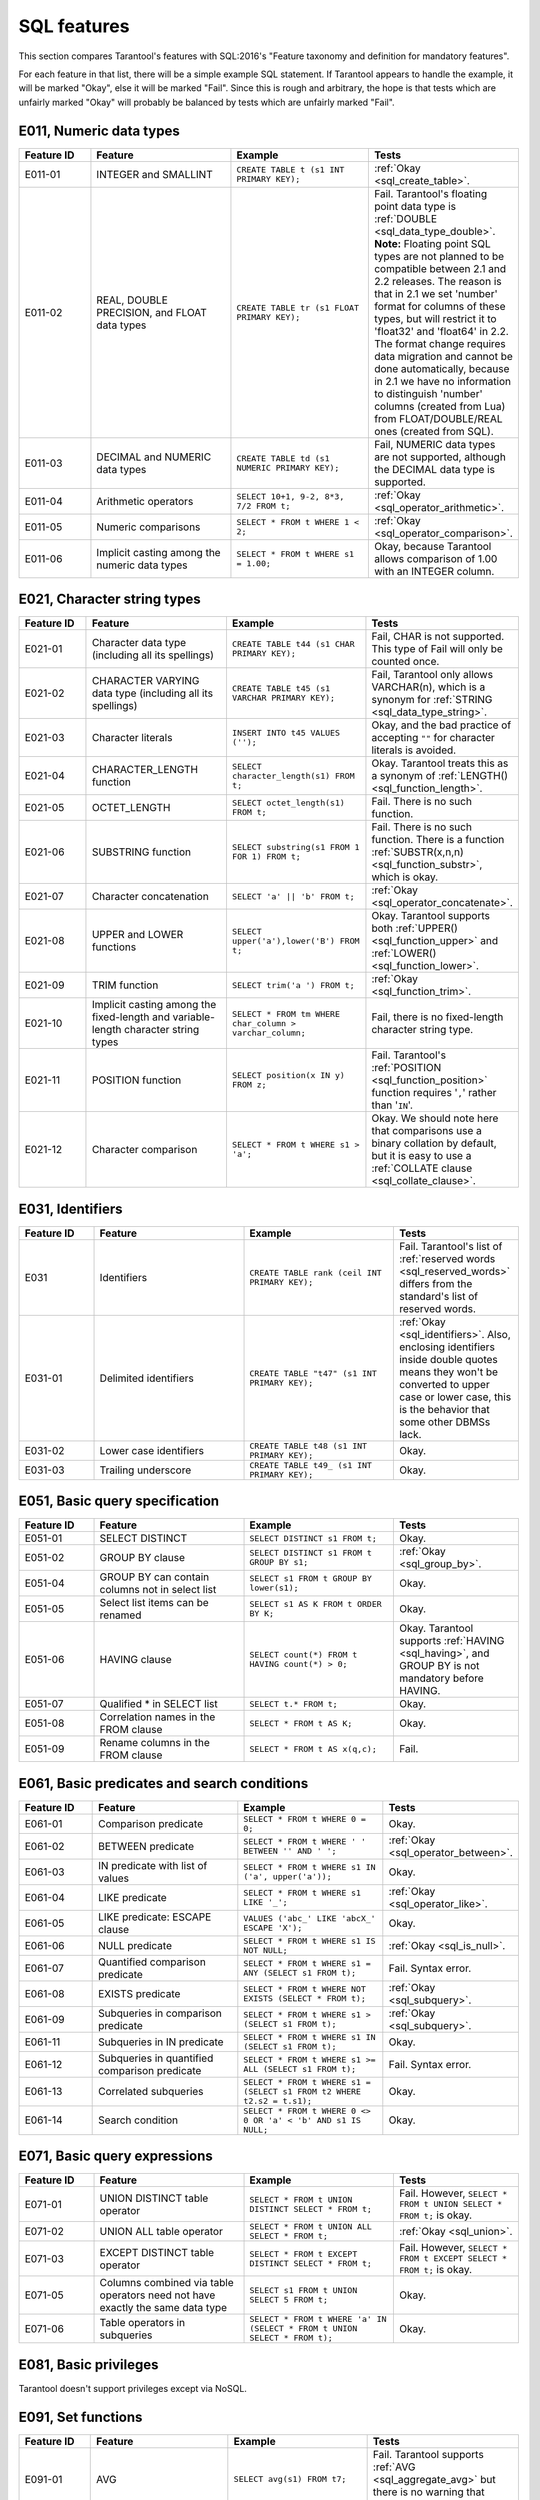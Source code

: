 .. _sql:

SQL features
============

This section compares Tarantool's features with SQL:2016's "Feature taxonomy and definition
for mandatory features".

For each feature in that list, there will be a simple example SQL
statement.
If Tarantool appears to handle the example, it will be marked "Okay",
else it will be marked "Fail".
Since this is rough and arbitrary, the hope is that tests which are unfairly
marked "Okay" will probably be balanced by tests which are unfairly marked "Fail".


E011, Numeric data types
------------------------

..  container:: table

    ..  list-table::
        :widths: 15 30 30 25
        :header-rows: 1

        *   -   Feature ID
            -   Feature
            -   Example
            -   Tests
        *   -   E011-01
            -   INTEGER and SMALLINT
            -   ``CREATE TABLE t (s1 INT PRIMARY KEY);``
            -   :ref:`Okay <sql_create_table>`.
        *   -   E011-02
            -   REAL, DOUBLE PRECISION, and FLOAT data types
            -   ``CREATE TABLE tr (s1 FLOAT PRIMARY KEY);``
            -   Fail. Tarantool's floating point data type is
                :ref:`DOUBLE <sql_data_type_double>`.
                **Note:** Floating point SQL types are not planned to
                be compatible between 2.1 and 2.2 releases. The reason
                is that in 2.1 we set 'number' format for columns of
                these types, but will restrict it to 'float32' and
                'float64' in 2.2. The format change requires data
                migration and cannot be done automatically, because in
                2.1 we have no information to distinguish 'number'
                columns (created from Lua) from FLOAT/DOUBLE/REAL ones
                (created from SQL).
        *   -   E011-03
            -   DECIMAL and NUMERIC data types
            -   ``CREATE TABLE td (s1 NUMERIC PRIMARY KEY);``
            -   Fail, NUMERIC data types are not supported,
                although the DECIMAL data type is supported.
        *   -   E011-04
            -   Arithmetic operators
            -   ``SELECT 10+1, 9-2, 8*3, 7/2 FROM t;``
            -   :ref:`Okay <sql_operator_arithmetic>`.                  
        *   -   E011-05
            -   Numeric comparisons
            -   ``SELECT * FROM t WHERE 1 < 2;``
            -   :ref:`Okay <sql_operator_comparison>`.
        *   -   E011-06
            -   Implicit casting among the numeric data types
            -   ``SELECT * FROM t WHERE s1 = 1.00;``
            -   Okay, because Tarantool allows comparison of 1.00 with an INTEGER column.


E021, Character string types
----------------------------

..  container:: table

    ..  list-table::
        :widths: 15 30 30 25
        :header-rows: 1

        *   -   Feature ID
            -   Feature
            -   Example
            -   Tests 
        *   -   E021-01
            -   Character data type (including all its spellings)
            -   ``CREATE TABLE t44 (s1 CHAR PRIMARY KEY);``
            -   Fail, CHAR is not supported. This type of Fail will only be counted once.
        *   -   E021-02
            -   CHARACTER VARYING data type (including all its spellings)
            -   ``CREATE TABLE t45 (s1 VARCHAR PRIMARY KEY);``
            -   Fail, Tarantool only allows VARCHAR(n), which is a
                synonym for :ref:`STRING <sql_data_type_string>`.     
        *   -   E021-03
            -   Character literals
            -   ``INSERT INTO t45 VALUES ('');``
            -   Okay, and the bad practice of accepting ``""`` for
                character literals is avoided.                        
        *   -   E021-04
            -   CHARACTER_LENGTH function
            -   ``SELECT character_length(s1) FROM t;``
            -   Okay. Tarantool treats this as a synonym of
                :ref:`LENGTH() <sql_function_length>`.                
        *   -   E021-05
            -   OCTET_LENGTH
            -   ``SELECT octet_length(s1) FROM t;``
            -   Fail. There is no such function.
        *   -   E021-06
            -   SUBSTRING function
            -   ``SELECT substring(s1 FROM 1 FOR 1) FROM t;``
            -   Fail. There is no such function. There is a function
                :ref:`SUBSTR(x,n,n) <sql_function_substr>`, which is okay.
        *   -   E021-07
            -   Character concatenation
            -   ``SELECT 'a' || 'b' FROM t;``
            -   :ref:`Okay <sql_operator_concatenate>`.               
        *   -   E021-08
            -   UPPER and LOWER functions
            -   ``SELECT upper('a'),lower('B') FROM t;``
            -   Okay. Tarantool supports both
                :ref:`UPPER() <sql_function_upper>` and
                :ref:`LOWER() <sql_function_lower>`.
        *   -   E021-09
            -   TRIM function
            -   ``SELECT trim('a ') FROM t;``
            -   :ref:`Okay <sql_function_trim>`.
        *   -   E021-10
            -   Implicit casting among the fixed-length and
                variable-length character string types
            -   ``SELECT * FROM tm WHERE char_column > varchar_column;``
            -   Fail, there is no fixed-length character string type.
        *   -   E021-11
            -   POSITION function
            -   ``SELECT position(x IN y) FROM z;``
            -   Fail. Tarantool's :ref:`POSITION <sql_function_position>` function
                requires '``,``' rather than '``IN``'.
        *   -   E021-12
            -   Character comparison
            -   ``SELECT * FROM t WHERE s1 > 'a';``
            -   Okay. We should note here that comparisons use a binary
                collation by default, but it is easy to use a
                :ref:`COLLATE clause <sql_collate_clause>`. 


E031, Identifiers
-----------------

..  container:: table

    ..  list-table::
        :widths: 15 30 30 25
        :header-rows: 1

        *   -   Feature ID
            -   Feature
            -   Example
            -   Tests
        *   -   E031
            -   Identifiers
            -   ``CREATE TABLE rank (ceil INT PRIMARY KEY);``
            -   Fail. Tarantool's list of
                :ref:`reserved words <sql_reserved_words>`   
                differs from the standard's list of reserved words.   
        *   -   E031-01
            -   Delimited identifiers
            -   ``CREATE TABLE "t47" (s1 INT PRIMARY KEY);``
            -   :ref:`Okay <sql_identifiers>`.
                Also, enclosing identifiers inside double quotes
                means they won't be converted to upper case or lower
                case, this is the behavior that some other DBMSs lack.
        *   -   E031-02
            -   Lower case identifiers
            -   ``CREATE TABLE t48 (s1 INT PRIMARY KEY);``
            -   Okay.   
        *   -   E031-03
            -   Trailing underscore
            -   ``CREATE TABLE t49_ (s1 INT PRIMARY KEY);``
            -   Okay. 


E051, Basic query specification
-------------------------------

..  container:: table

    ..  list-table::
        :widths: 15 30 30 25
        :header-rows: 1

        *   -   Feature ID
            -   Feature
            -   Example
            -   Tests
        *   -   E051-01   
            -   SELECT DISTINCT
            -   ``SELECT DISTINCT s1 FROM t;``
            -   Okay.
        *   -   E051-02
            -   GROUP BY clause
            -   ``SELECT DISTINCT s1 FROM t GROUP BY s1;``
            -   :ref:`Okay <sql_group_by>`.
        *   -   E051-04
            -   GROUP BY can contain columns not in select list
            -   ``SELECT s1 FROM t GROUP BY lower(s1);``
            -   Okay.
        *   -   E051-05
            -   Select list items can be renamed
            -   ``SELECT s1 AS K FROM t ORDER BY K;``
            -   Okay.
        *   -   E051-06
            -   HAVING clause
            -   ``SELECT count(*) FROM t HAVING count(*) > 0;``
            -   Okay. Tarantool supports :ref:`HAVING <sql_having>`, and GROUP BY is not
                mandatory before HAVING.
        *   -   E051-07
            -   Qualified * in SELECT list
            -   ``SELECT t.* FROM t;``
            -   Okay.
        *   -   E051-08
            -   Correlation names in the FROM clause
            -   ``SELECT * FROM t AS K;``
            -   Okay.
        *   -   E051-09
            -   Rename columns in the FROM clause
            -   ``SELECT * FROM t AS x(q,c);``
            -   Fail.


E061, Basic predicates and search conditions
--------------------------------------------

..  container:: table

    ..  list-table::
        :widths: 15 30 30 25
        :header-rows: 1

        *   -   Feature ID
            -   Feature
            -   Example
            -   Tests
        *   -   E061-01
            -   Comparison predicate
            -   ``SELECT * FROM t WHERE 0 = 0;``
            -   Okay.   
        *   -   E061-02
            -   BETWEEN predicate
            -   ``SELECT * FROM t WHERE ' ' BETWEEN '' AND ' ';``
            -   :ref:`Okay <sql_operator_between>`.
        *   -   E061-03
            -   IN predicate with list of values
            -   ``SELECT * FROM t WHERE s1 IN ('a', upper('a'));``
            -   Okay.
        *   -   E061-04
            -   LIKE predicate
            -   ``SELECT * FROM t WHERE s1 LIKE '_';``
            -   :ref:`Okay <sql_operator_like>`.
        *   -   E061-05
            -   LIKE predicate: ESCAPE clause
            -   ``VALUES ('abc_' LIKE 'abcX_' ESCAPE 'X');``
            -   Okay.
        *   -   E061-06
            -   NULL predicate
            -   ``SELECT * FROM t WHERE s1 IS NOT NULL;``
            -   :ref:`Okay <sql_is_null>`.
        *   -   E061-07
            -   Quantified comparison predicate
            -   ``SELECT * FROM t WHERE s1 = ANY (SELECT s1 FROM t);``
            -   Fail. Syntax error.
        *   -   E061-08
            -   EXISTS predicate
            -   ``SELECT * FROM t WHERE NOT EXISTS (SELECT * FROM t);``
            -   :ref:`Okay <sql_subquery>`.
        *   -   E061-09   
            -   Subqueries in comparison predicate
            -   ``SELECT * FROM t WHERE s1 > (SELECT s1 FROM t);``
            -   :ref:`Okay <sql_subquery>`.
        *   -   E061-11
            -   Subqueries in IN predicate
            -   ``SELECT * FROM t WHERE s1 IN (SELECT s1 FROM t);``
            -   Okay.
        *   -   E061-12
            -   Subqueries in quantified comparison predicate
            -   ``SELECT * FROM t WHERE s1 >= ALL (SELECT s1 FROM t);``
            -   Fail. Syntax error.
        *   -   E061-13
            -   Correlated subqueries
            -   ``SELECT * FROM t WHERE s1 = (SELECT s1 FROM t2 WHERE t2.s2 = t.s1);``
            -   Okay.
        *   -   E061-14
            -   Search condition
            -   ``SELECT * FROM t WHERE 0 <> 0 OR 'a' < 'b' AND s1 IS NULL;``
            -   Okay.


E071, Basic query expressions
-----------------------------

..  container:: table

    ..  list-table::
        :widths: 15 30 30 25
        :header-rows: 1

        *   -   Feature ID
            -   Feature
            -   Example
            -   Tests
        *   -   E071-01
            -   UNION DISTINCT table operator
            -   ``SELECT * FROM t UNION DISTINCT SELECT * FROM t;``
            -   Fail. However,
                ``SELECT * FROM t UNION SELECT * FROM t;`` is okay.
        *   -   E071-02
            -   UNION ALL table operator
            -   ``SELECT * FROM t UNION ALL SELECT * FROM t;``
            -   :ref:`Okay <sql_union>`.
        *   -   E071-03
            -   EXCEPT DISTINCT table operator
            -   ``SELECT * FROM t EXCEPT DISTINCT SELECT * FROM t;``
            -   Fail. However,   
                ``SELECT * FROM t EXCEPT SELECT * FROM t;`` is okay.  
        *   -   E071-05
            -   Columns combined via table operators need not
                have exactly the same data type
            -   ``SELECT s1 FROM t UNION SELECT 5 FROM t;``
            -   Okay.
        *   -   E071-06
            -   Table operators in subqueries
            -   ``SELECT * FROM t WHERE 'a' IN (SELECT * FROM t UNION SELECT * FROM t);``
            -   Okay.


E081, Basic privileges
----------------------

Tarantool doesn't support privileges except via NoSQL.


E091, Set functions
-------------------

..  container:: table

    ..  list-table::
        :widths: 15 30 30 25
        :header-rows: 1

        *   -   Feature ID
            -   Feature
            -   Example
            -   Tests        
        *   -   E091-01
            -   AVG
            -   ``SELECT avg(s1) FROM t7;``
            -   Fail. Tarantool supports   
                :ref:`AVG <sql_aggregate_avg>` but there is no warning
                that NULLs are eliminated.   
        *   -   E091-02   
            -   COUNT
            -   ``SELECT count(*) FROM t7 WHERE s1 > 0;``
            -   :ref:`Okay <sql_aggregate_count_row>`.
        *   -   E091-03   
            -   MAX
            -   ``SELECT max(s1) FROM t7 WHERE s1 > 0;``
            -   :ref:`Okay <sql_aggregate_max>`.
        *   -   E091-04   
            -   MIN
            -   ``SELECT min(s1) FROM t7 WHERE s1 > 0;``
            -   :ref:`Okay <sql_aggregate_min>`.   
        *   -   E091-05   
            -   SUM
            -   ``SELECT sum(1) FROM t7 WHERE s1 > 0;``
            -   :ref:`Okay <sql_aggregate_sum>`.   
        *   -   E091-06   
            -   ALL quantifier
            -   ``SELECT sum(ALL s1) FROM t7 WHERE s1 > 0;``   
            -   Okay.   
        *   -   E091-07   
            -   DISTINCT quantifier
            -   ``SELECT sum(DISTINCT s1) FROM t7 WHERE s1 > 0;``
            -   Okay.  


E101, Basic data manipulation
-----------------------------

..  container:: table

    ..  list-table::
        :widths: 15 30 30 25
        :header-rows: 1

        *   -   Feature ID
            -   Feature
            -   Example
            -   Tests
        *   -   E101-01   
            -   INSERT statement
            -   ``INSERT INTO t (s1,s2) VALUES (1,''), (2,NULL), (3,55);``
            -   :ref:`Okay <sql_insert>`.      
        *   -   E101-03
            -   Searched UPDATE statement
            -   ``UPDATE t SET s1 = NULL WHERE s1 IN (SELECT s1 FROM t2);``
            -   :ref:`Okay <sql_update>`.   
        *   -   E101-04   
            -   Searched DELETE statement
            -   ``DELETE FROM t WHERE s1 IN (SELECT s1 FROM t);``
            -   :ref:`Okay <sql_delete>`.   


E111, Single row SELECT statement
---------------------------------   

..  container:: table

    ..  list-table::
        :widths: 15 30 30 25
        :header-rows: 1

        *   -   Feature ID
            -   Feature
            -   Example
            -   Tests
        *   -   E111   
            -   Single row SELECT statement
            -   ``SELECT count(*) FROM t;``
            -   :ref:`Okay <sql_SELECT>`.   
   
   
E121, Basic cursor support   
--------------------------

..  container:: table

    ..  list-table::
        :widths: 15 30 30 25
        :header-rows: 1

        *   -   Feature ID
            -   Feature
            -   Example
            -   Tests
        *   -   E121-01   
            -   DECLARE CURSOR   
            -
            -   Fail. Tarantool doesn't support cursors.   
        *   -   E121-02   
            -   ORDER BY columns need not be in select list
            -   ``SELECT s1 FROM t ORDER BY s2;``
            -   :ref:`Okay <sql_order_by>`.   
        *   -   E121-03   
            -   Value expressions in ORDER BY clause
            -   ``SELECT s1 FROM t7 ORDER BY -s1;``
            -   Okay.   
        *   -   E121-04   
            -   OPEN statement   
            -
            -   Fail. Tarantool doesn't support cursors.   
        *   -   E121-06   
            -   Positioned UPDATE statement   
            -
            -   Fail. Tarantool doesn't support cursors.   
        *   -   E121-07   
            -   Positioned DELETE statement   
            -
            -   Fail. Tarantool doesn't support cursors.   
        *   -   E121-08   
            -   CLOSE statement   
            -
            -   Fail. Tarantool doesn't support cursors.   
        *   -   E121-10   
            -   FETCH statement implicit next   
            -
            -   Fail. Tarantool doesn't support cursors. 
        *   -   E121-17   
            -   WITH HOLD cursors   
            -
            -   Fail. Tarantool doesn't support cursors.   


E131, Null value support
------------------------

..  container:: table

    ..  list-table::
        :widths: 15 30 30 25
        :header-rows: 1

        *   -   Feature ID
            -   Feature
            -   Example
            -   Tests
        *   -   E131   
            -   Null value support (nulls in lieu of values)
            -   ``SELECT s1 FROM t7 WHERE s1 IS NULL;``   
            -   Okay.   
   
   
E141, Basic integrity constraints   
---------------------------------   
   
..  container:: table

    ..  list-table::
        :widths: 15 30 30 25
        :header-rows: 1

        *   -   Feature ID
            -   Feature
            -   Example
            -   Tests
        *   -   E141-01   
            -   NOT NULL constraints
            -   ``CREATE TABLE t8 (s1 INT PRIMARY KEY, s2 INT NOT NULL);``
            -   :ref:`Okay <sql_table_constraint_def>`.   
        *   -   E141-02   
            -   UNIQUE constraints of NOT NULL columns
            -   ``CREATE TABLE t9 (s1 INT PRIMARY KEY , s2 INT NOT NULL UNIQUE);``
            -   :ref:`Okay <sql_table_constraint_def>`.   
        *   -   E141-03   
            -   PRIMARY KEY constraints
            -   ``CREATE TABLE t10 (s1 INT PRIMARY KEY);``   
            -   Okay, although Tarantool shouldn't always insist on   
                having a primary key.   
        *   -   E141-04   
            -   Basic FOREIGN KEY constraint with the NO ACTION default
                for both referential delete and referential update actions
            -   ``CREATE TABLE t11 (s0 INT PRIMARY KEY, s1 INT REFERENCES t10);``
            -   :ref:`Okay <sql_foreign_key>`.   
        *   -   E141-06   
            -   CHECK constraints
            -   ``CREATE TABLE t12 (s1 INT PRIMARY KEY, s2 INT, CHECK (s1 = s2));``
            -   Okay.  
        *   -   E141-07   
            -   Column defaults
            -   ``CREATE TABLE t13 (s1 INT PRIMARY KEY, s2 INT DEFAULT -1);``   
            -   Okay.
        *   -   E141-08   
            -   NOT NULL inferred on primary key
            -   ``CREATE TABLE t14 (s1 INT PRIMARY KEY);``   
            -   Okay. We are unable to insert NULL although we don't
                explicitly say the column is NOT NULL.   
        *   -   E141-10   
            -   Names in a foreign key can be specified in any order
            -   ``CREATE TABLE t15 (s1 INT, s2 INT, PRIMARY KEY (s1,s2));``
                ``CREATE TABLE t16 (s1 INT PRIMARY KEY, s2 INT, FOREIGN KEY (s2,s1) REFERENCES t15 (s1,s2));``   
            -   Okay.  
   
   
E151, Transaction support   
-------------------------

..  container:: table

    ..  list-table::
        :widths: 15 30 30 25
        :header-rows: 1

        *   -   Feature ID
            -   Feature
            -   Example
            -   Tests
        *   -   E151-01   
            -   COMMIT statement
            -   ``COMMIT;``   
            -   Fail. Tarantool supports   
                :ref:`COMMIT <sql_commit>` but it is necessary to say 
                :ref:`START TRANSACTION <sql_start_transaction>` first.
        *   -   E151-02   
            -   ROLLBACK statement
            -   ``ROLLBACK;``
            -   :ref:`Okay <sql_rollback>`.   
   
   
E152, Basic SET TRANSACTION statement
-------------------------------------

..  container:: table

    ..  list-table::
        :widths: 15 30 30 25
        :header-rows: 1

        *   -   Feature ID
            -   Feature
            -   Example
            -   Tests
        *   -   E152-01   
            -   SET TRANSACTION statement: ISOLATION SERIALIZABLE clause
            -   ``SET TRANSACTION ISOLATION LEVEL SERIALIZABLE;``   
            -   Fail. Syntax error.   
        *   -   E152-02
            -   SET TRANSACTION statement: READ ONLY and READ WRITE clauses
            -   ``SET TRANSACTION READ ONLY;``   
            -   Fail. Syntax error.   
         

E*, Other
---------

..  container:: table

    ..  list-table::
        :widths: 15 30 30 25
        :header-rows: 1

        *   -   Feature ID
            -   Feature
            -   Example
            -   Tests
        *   -   E153   
            -   Updatable queries with subqueries
            -   ``UPDATE "view_containing_subquery" SET column1=0;``
            -   Fail.     
        *   -   E161   
            -   SQL comments using leading double minus
            -   ``--comment;``
            -   :ref:`Okay <sql_tokens>`.   
        *   -   E171   
            -   SQLSTATE support
            -   ``DROP TABLE no_such_table;``   
            -   Fail. Tarantool returns an error message but not an SQLSTATE string.   
        *   -   E182
            -   Host language binding   
            -
            -   Okay. Any of the Tarantool connectors should be able
                to call :ref:`box.execute() <box-sql>`.   
   

F021, Basic information schema
------------------------------

..  container:: table

    ..  list-table::
        :widths: 15 30 30 25
        :header-rows: 1

        *   -   Feature ID
            -   Feature
            -   Example
            -   Tests
        *   -   F021   
            -   Basic information schema
            -   ``SELECT * from information_schema.tables;``   
            -   Fail. Tarantool's metadata is not in a schema with that
                name (not counted in the final score). 
   

F031, Basic schema manipulation
-------------------------------

..  container:: table

    ..  list-table::
        :widths: 15 30 30 25
        :header-rows: 1

        *   -   Feature ID
            -   Feature
            -   Example
            -   Tests
        *   -   F031-01   
            -   CREATE TABLE statement to create persistent base tables 
            -   ``CREATE TABLE t20 (t20_1 INT NOT NULL);``   
            -   Fail. We always have to specify PRIMARY KEY (we only count this flaw once).   
        *   -   F031-02   
            -   CREATE VIEW statement
            -   ``CREATE VIEW t21 AS SELECT * FROM t20;``
            -   :ref:`Okay <sql_create_view>`.   
        *   -   F031-03   
            -   GRANT statement   
            -
            -   Fail. Tarantool doesn't support privileges except via NoSQL. 
        *   -   F031-04   
            -   ALTER TABLE statement: add column
            -   ``ALTER TABLE t7 ADD COLUMN t7_2 VARCHAR(1) DEFAULT 'q';``
            -   Okay. Tarantool supports :ref:`ALTER TABLE <sql_alter_table>`,
                and support for ADD COLUMN was added in Tarantool 2.7.
        *   -   F031-13   
            -   DROP TABLE statement: RESTRICT clause
            -   ``DROP TABLE t20 RESTRICT;``   
            -   Fail. Tarantool supports :ref:`DROP TABLE <sql_drop_table>` but not this clause.   
        *   -   F031-16   
            -   DROP VIEW statement: RESTRICT clause
            -   ``DROP VIEW v2 RESTRICT;``   
            -   Fail. Tarantool supports :ref:`DROP VIEW <sql_drop_view>` but not this clause. 
        *   -   F031-19   
            -   REVOKE statement: RESTRICT clause   
            -
            -   Fail. Tarantool does not support privileges except via NoSQL.   

   
F041, Basic joined table   
------------------------
   
..  container:: table

    ..  list-table::
        :widths: 15 30 30 25
        :header-rows: 1

        *   -   Feature ID
            -   Feature
            -   Example
            -   Tests
        *   -   F041-01   
            -   Inner join but not necessarily the INNER keyword
            -   ``SELECT a.s1 FROM t7 a JOIN t7 b;``
            -   :ref:`Okay <sql_from>`.   
        *   -   F041-02   
            -   INNER keyword
            -   ``SELECT a.s1 FROM t7 a INNER JOIN t7 b;``   
            -   Okay.   
        *   -   F041-03   
            -   LEFT OUTER JOIN
            -   ``SELECT t7.*,t22.* FROM t22 LEFT OUTER JOIN t7 ON (t22_1 = s1);``   
            -    Okay.
        *   -   F041-04   
            -   RIGHT OUTER JOIN
            -   ``SELECT t7.*,t22.* FROM t22 RIGHT OUTER JOIN t7 ON (t22_1 = s1);``   
            -   Fail. Syntax error.   
        *   -   F041-05   
            -   Outer joins can be nested
            -   ``SELECT t7.*,t22.* FROM t22 LEFT OUTER JOIN t7 ON (t22_1 = s1) LEFT OUTER JOIN t23;``
            -   Okay.
        *   -   F041-07  
            -   The inner table in a left or right outer join can also be used in an inner join
            -   ``SELECT t7.* FROM (t22 LEFT OUTER JOIN t7 ON (t22_1 = s1)) j INNER JOIN t22 ON (j.t22_4 = t7.s1);``
            -   Okay.   
        *   -   F041-08   
            -   All comparison operators are supported
            -   ``SELECT * FROM t WHERE 0 = 1 OR 0 > 1 OR 0 < 1 OR 0 <> 1;``   
            -   :ref:`Okay <sql_operator_comparison>`.   

   
F051, Basic date and time   
-------------------------
   
..  container:: table

    ..  list-table::
        :widths: 15 30 30 25
        :header-rows: 1

        *   -   Feature ID
            -   Feature
            -   Example
            -   Tests
        *   -   F051-01   
            -   DATE data type (including support of DATE literal)
            -   ``CREATE TABLE dates (s1 DATE);``   
            -   Fail. Tarantool does not support the DATE data type.  
        *   -   F051-02   
            -   TIME data type (including support of TIME literal)
            -   ``CREATE TABLE times (s1 TIME DEFAULT TIME '1:2:3');``
            -   Fail. Syntax error.
        *   -   F051-03   
            -   TIMESTAMP data type (including support of TIMESTAMP literal)  
            -   ``CREATE TABLE timestamps (s1 TIMESTAMP);``   
            -   Fail. Syntax error.   
        *   -   F051-04   
            -   Comparison predicate on DATE, TIME and TIMESTAMP data types   
            -   ``SELECT * FROM dates WHERE s1 = s1;``   
            -   Fail. Date and time data types are not supported.   
        *   -   F051-05   
            -   Explicit CAST between date-time types and character string types   
            -   ``SELECT cast(s1 AS VARCHAR(10)) FROM dates;``   
            -   Fail. Date and time data types are not supported.   
        *   -   F051-06   
            -   CURRENT_DATE
            -   ``SELECT current_date FROM t;``   
            -   Fail. Syntax error.   
        *   -   F051-07   
            -   LOCALTIME
            -   ``SELECT localtime FROM t;``   
            -   Fail. Syntax error.   
        *   -   F051-08   
            -   LOCALTIMESTAMP
            -   ``SELECT localtimestamp FROM t;``   
            -   Fail. Syntax error.   
   

F081, UNION and EXCEPT in views
-------------------------------
   
..  container:: table

    ..  list-table::
        :widths: 15 30 30 25
        :header-rows: 1

        *   -   Feature ID
            -   Feature
            -   Example
            -   Tests        
        *   -   F081   
            -   UNION and EXCEPT in views
            -   ``CREATE VIEW vv AS SELECT * FROM t7 EXCEPT SELECT * * FROM t15;``
            -   Okay.   
   
   
F131, Grouped operations
------------------------
   
..  container:: table

    ..  list-table::
        :widths: 15 30 30 25
        :header-rows: 1

        *   -   Feature ID
            -   Feature
            -   Example
            -   Tests   
        *   -   F131-01   
            -   WHERE, GROUP BY, and HAVING clauses supported in queries with grouped views
            -   ``CREATE VIEW vv2 AS SELECT * FROM vv GROUP BY s1;``   
            -   Okay.   
        *   -   F131-02   
            -   Multiple tables supported in queries with grouped views
            -   ``CREATE VIEW vv3 AS SELECT * FROM vv2,t30;``   
            -   Okay.   
        *   -   F131-03   
            -   Set functions supported in queries with grouped views
            -   ``CREATE VIEW vv4 AS SELECT count(*) FROM vv2;``   
            -   Okay.   
        *   -   F131-04   
            -   Subqueries with GROUP BY and HAVING clauses and grouped views
            -   ``CREATE VIEW vv5 AS SELECT count(*) FROM vv2 GROUP BY s1 HAVING count(*) > 0;``   
            -   Okay.
        *   -   F131-05   
            -   Single row SELECT with GROUP BY and HAVING clauses and grouped views   
            -   ``SELECT count(*) FROM vv2 GROUP BY s1 HAVING count(*) > 0;``   
            -   Okay.
   
   
F181, Multiple module support   
-----------------------------

Fail. Tarantool doesn't have modules.   
   

F201, CAST function
-------------------

..  container:: table

    ..  list-table::
        :widths: 15 30 30 25
        :header-rows: 1

        *   -   Feature ID
            -   Feature
            -   Example
            -   Tests 
        *   -   F201
            -   CAST function
            -   ``SELECT cast(s1 AS INT) FROM t;``
            -   :ref:`Okay <sql_function_cast>`.   


F221, Explicit defaults
-----------------------

..  container:: table

    ..  list-table::
        :widths: 15 30 30 25
        :header-rows: 1

        *   -   Feature ID
            -   Feature
            -   Example
            -   Tests    
        *   -   F221   
            -   Explicit defaults
            -   ``UPDATE t SET s1 = DEFAULT;``   
            -   Fail. Syntax error.   
     

F261, CASE expression   
---------------------

..  container:: table

    ..  list-table::
        :widths: 15 30 30 25
        :header-rows: 1

        *   -   Feature ID
            -   Feature
            -   Example
            -   Tests 
        *   -   F261-01   
            -   Simple CASE
            -   ``SELECT CASE WHEN 1 = 0 THEN 5 ELSE 7 END FROM t;``   
            -   Okay.   
        *   -   F261-02   
            -   Searched CASE
            -   ``SELECT CASE 1 WHEN 0 THEN 5 ELSE 7 END FROM t;``   
            -   Okay.   
        *   -   F261-03   
            -   NULLIF
            -   ``SELECT nullif(s1,7) FROM t;``
            -   :ref:`Okay <sql_function_nullif>`   
        *   -   F261-04   
            -   COALESCE
            -   ``SELECT coalesce(s1,7) FROM t;``
            -   :ref:`Okay <sql_function_coalesce>`.   
  
   
F311, Schema definition statement
---------------------------------
   
..  container:: table

    ..  list-table::
        :widths: 20 40 40
        :header-rows: 1

        *   -   Feature ID
            -   Feature
            -   Tests 
        *   -   F311-01   
            -   CREATE SCHEMA   
            -   Fail. Tarantool doesn't have schemas or databases.   
        *   -   F311-02   
            -   CREATE TABLE for persistent base tables   
            -   Fail. Tarantool doesn't have CREATE TABLE inside CREATE SCHEMA.   
        *   -   F311-03   
            -   CREATE VIEW   
            -   Fail. Tarantool doesn't have CREATE VIEW inside CREATE SCHEMA.   
        *   -   F311-04   
            -   CREATE VIEW: WITH CHECK OPTION   
            -   Fail. Tarantool doesn't have CREATE VIEW inside CREATE SCHEMA.   
        *   -   F311-05   
            -   GRANT statement
            -   Fail. Tarantool doesn't have GRANT inside CREATE SCHEMA.   
   
   
F*, Other
---------

..  container:: table

    ..  list-table::
        :widths: 15 30 30 25
        :header-rows: 1

        *   -   Feature ID
            -   Feature
            -   Example
            -   Tests 
        *   -   F471
            -   Scalar subquery values
            -   ``SELECT s1 FROM t WHERE s1 = (SELECT count(*) FROM t);``   
            -   Okay.
        *   -   F481   
            -   Expanded NULL predicate
            -   ``SELECT * FROM t WHERE row(s1,s1) IS NOT NULL;``   
            -   Fail. Syntax error.   
        *   -   F812   
            -   Basic flagging   
            -
            -   Fail. Tarantool doesn't support any flagging.   
        
   
S011, Distinct types
--------------------

..  container:: table

    ..  list-table::
        :widths: 15 30 30 25
        :header-rows: 1

        *   -   Feature ID
            -   Feature
            -   Example
            -   Tests 
        *   -   S011   
            -   Distinct types
            -   ``CREATE TYPE x AS FLOAT;``   
            -   Fail. Tarantool doesn't support distinct types.   
  
   
T321, Basic SQL-invoked routines
--------------------------------

..  container:: table

    ..  list-table::
        :widths: 15 30 30 25
        :header-rows: 1

        *   -   Feature ID
            -   Feature
            -   Example
            -   Tests 
        *   -   T321-01   
            -   User-defined functions with no overloading
            -   ``CREATE FUNCTION f() RETURNS INT RETURN 5;``   
            -   Fail. User-defined functions for SQL are created in   
                :ref:`Lua <sql_calling_lua>` with a different syntax.   
        *   -   T321-02   
            -   User-defined procedures with no overloading
            -   ``CREATE PROCEDURE p() BEGIN END;``   
            -   Fail. User-defined functions for SQL are created in   
                :ref:`Lua <sql_calling_lua>` with a different syntax.   
        *   -   T321-03
            -   Function invocation
            -   ``SELECT f(1) FROM t;``   
            -   Okay. Tarantool can invoke Lua user-defined functions.
        *   -   T321-04   
            -   CALL statement
            -   ``CALL p();``   
            -   Fail. Tarantool doesn't support CALL statements.   
        *   -   T321-05   
            -   RETURN statement
            -   ``CREATE FUNCTION f() RETURNS INT RETURN 5;``   
            -   Fail. Tarantool doesn't support RETURN statements.   


T*, Other
---------

..  container:: table

    ..  list-table::
        :widths: 15 30 30 25
        :header-rows: 1

        *   -   Feature ID
            -   Feature
            -   Example
            -   Tests 
        *   -   T631   
            -   IN predicate with one list element
            -   ``SELECT * FROM t WHERE 1 IN (1);``   
            -   Okay.   


Total number of items marked "Fail": 67

Total number of items marked "Okay": 79

